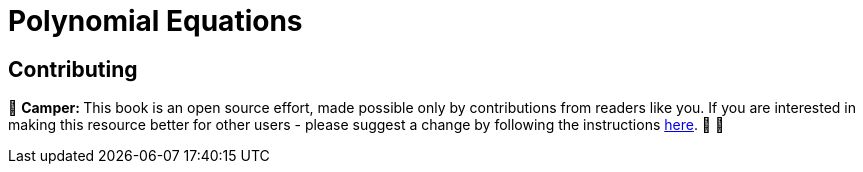 [id="polynomial"]

= Polynomial Equations

== Contributing

🎯 +++<strong>+++Camper: +++</strong>+++ This book is an open source effort, made possible only by contributions from readers like you. If you are interested in making this resource better for other users - please suggest a change by following the instructions https://github.com/starknet-edu/basecamp/blob/antora-front/CONTRIBUTING.adoc[here]. 🎯 🎯

